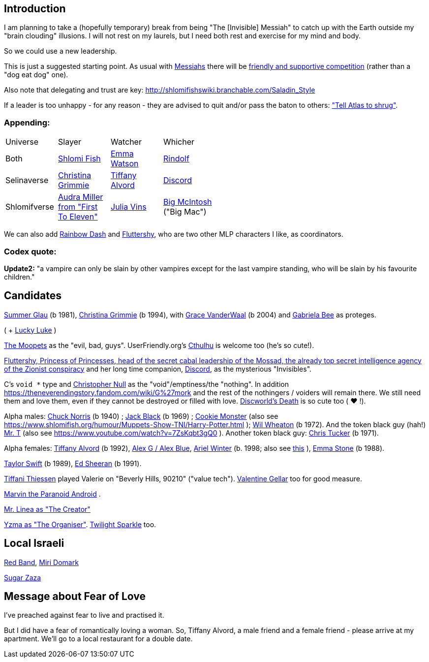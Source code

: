 [id="intro"]
Introduction
------------

I am planning to take a (hopefully temporary) break from being "The [Invisible] Messiah" to catch up with the Earth outside my "brain clouding" illusions. I will not rest on my laurels, but I need both rest and exercise for my mind and body.

So we could use a new leadership.

This is just a suggested starting point. As usual with https://www.shlomifish.org/philosophy/philosophy/putting-cards-on-the-table-2019-2020/#hacker-monarchs[Messiahs] there will be https://www.shlomifish.org/philosophy/philosophy/putting-cards-on-the-table-2019-2020/#strategy-for-winning[friendly and supportive competition] (rather than a "dog eat dog" one).

Also note that delegating and trust are key: http://shlomifishswiki.branchable.com/Saladin_Style

If a leader is too unhappy - for any reason - they are advised to quit and/or pass the baton to others: https://www.shlomifish.org/meta/FAQ/why_did_you_quit_mageia.xhtml["Tell Atlas to shrug"].

[id="appending"]
Appending:
~~~~~~~~~~

[width="50%"]
|================================================
|Universe |Slayer |Watcher |Whicher
|Both     |https://www.shlomifish.org/meta/FAQ/[Shlomi Fish] |https://www.shlomifish.org/meta/nav-blocks/blocks/#harry_potter_nav_block[Emma Watson] |https://www.shlomifish.org/me/rindolf/[Rindolf]
|Selinaverse |https://www.shlomifish.org/art/recommendations/music/online-artists/fan-pages/chris-grimmie/[Christina Grimmie] |https://www.tiffanyalvord.com/[Tiffany Alvord] |https://www.shlomifish.org/meta/nav-blocks/blocks/#mlp_fim_sect[Discord]
|Shlomifverse |https://www.youtube.com/c/FirstToEleven[Audra Miller from "First To Eleven"] |https://www.shlomifish.org/humour/fortunes/show.cgi?id=the-story-of-Julia-Vins-in-the-Shlomifverse[Julia Vins] |https://mlp.fandom.com/wiki/Big_McIntosh[Big McIntosh] ("Big Mac")
|================================================

We can also add https://mlp.fandom.com/wiki/Rainbow_Dash[Rainbow Dash] and https://is.gd/rYa3On[Fluttershy], who are two other MLP characters I like, as coordinators.


[id="codex-quote"]
Codex quote:
~~~~~~~~~~~~

*Update2:* "a vampire can only be slain by other vampires except for the last vampire standing, who will be slain by his favourite children."

Candidates
----------

https://www.shlomifish.org/humour/bits/facts/Summer-Glau/[Summer Glau] (b 1981),
https://en.wikipedia.org/wiki/Christina_Grimmie[Christina Grimmie] (b 1994),
with https://www.youtube.com/watch?v=ZcCp7488puc&lc=UgzuaKhXA8jh_vD5ojp4AaABAg[Grace VanderWaal] (b 2004) and https://www.youtube.com/channel/UC-BK208At_VuA_YUBnNoNjQ[Gabriela Bee] as proteges.

( + https://www.shlomifish.org/humour/Muppets-Show-TNI/Summer-Glau-and-Chuck-Norris.html[Lucky Luke] )

https://muppet.fandom.com/wiki/The_Moopets[The Moopets] as the "evil, bad, guys". UserFriendly.org's http://ars.userfriendly.org/cartoons/?id=20021202[Cthulhu] is welcome too (he's so cute!).

[id="mossad-cabal"]
https://is.gd/rYa3On[Fluttershy, Princess of Princesses, head of the secret cabal leadership of the Mossad, the already top secret intelligence agency of the Zionist conspiracy] and her long time companion, https://www.shlomifish.org/meta/nav-blocks/blocks/#mlp_fim_sect[Discord], as the mysterious "Invisibles".

C's `void *` type and https://www.wired.com/2015/11/null/[Christopher Null] as the "void"/emptiness/the "nothing". In addition https://theneverendingstory.fandom.com/wiki/G%27mork and the rest of the nothingers / voiders will remain there. We still need them and love them, even if they cannot be destroyed or filled with love. https://discworld.fandom.com/wiki/Death[Discworld's Death] is so cute too ( ♥ !).

Alpha males: https://www.shlomifish.org/philosophy/philosophy/putting-cards-on-the-table-2019-2020/#Chuck_Norris[Chuck Norris] (b 1940) ; https://www.youtube.com/watch?v=kCl3ho6_gbg[Jack Black] (b 1969) ; https://www.youtube.com/watch?v=-qTIGg3I5y8[Cookie Monster] (also see https://www.shlomifish.org/humour/Muppets-Show-TNI/Harry-Potter.html ); https://www.shlomifish.org/humour/Selina-Mandrake/cast.html#the-guide[Wil Wheaton] (b 1972). And the token black guy (hah!) https://www.youtube.com/watch?v=af_J2e4r328[Mr. T] (also see https://www.youtube.com/watch?v=7ZsKqbt3gQ0 ). Another token black guy: https://www.shlomifish.org/humour/Summerschool-at-the-NSA/cast.html#cast__andrew[Chris Tucker] (b 1971).

Alpha females: https://www.shlomifish.org/humour/Queen-Padme-Tales/[Tiffany Alvord] (b 1992), https://www.youtube.com/watch?v=skbnqqzdooo[Alex G / Alex Blue], https://www.youtube.com/watch?v=TnpTcrtsN3U[Ariel Winter] (b. 1998; also see https://www.shlomifish.org/philosophy/culture/case-for-commercial-fan-fiction/indiv-nodes/subverting_franchise_copyright_maximalism.xhtml[this] ), https://duckduckgo.com/?q=emma+stone&atb=v140-1&ia=web[Emma Stone] (b 1988).

https://www.shlomifish.org/humour/bits/facts/Taylor-Swift/[Taylor Swift] (b 1989), https://www.youtube.com/watch?v=YV5KAbV34NU[Ed Sheeran] (b 1991).

https://www.imdb.com/name/nm0005485/?ref_=tt_cl_t11[Tiffani Thiessen] played Valerie on "Beverly Hills, 90210" ("value tech"). https://www.shlomifish.org/humour/fortunes/show.cgi?id=sharp-sharp-programming-life-according-to-valentine[Valentine Gellar] too for good measure.

https://en.wikipedia.org/wiki/Marvin_the_Paranoid_Android[Marvin the Paranoid Android] .

https://twitter.com/shlomif/status/1487703725670125571[Mr. Linea as "The Creator"]

https://www.youtube.com/watch?v=pL0WDTcOZcM[Yzma as "The Organiser"]. https://mlp.fandom.com/wiki/Twilight_Sparkle[Twilight Sparkle] too.

Local Israeli
-------------

https://www.pri.org/stories/2012-03-09/israeli-rockers-red-band-more-raunchy-muppets[Red Band], https://nextshark.com/maria-miri-domark-instagram/[Miri Domark]

https://www.youtube.com/watch?v=xZLwtc9x4yA[Sugar Zaza]

Message about Fear of Love
--------------------------

I've preached against fear to live and practised it.

But I did have a fear of romantically loving a woman. So, Tiffany Alvord, a male friend and a female friend - please arrive at my apartment. We'll go to a local restaurant for a double date.
